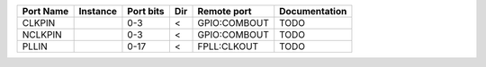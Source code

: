 +-----------+----------+-----------+-----+--------------+---------------+
| Port Name | Instance | Port bits | Dir |  Remote port | Documentation |
+===========+==========+===========+=====+==============+===============+
|    CLKPIN |          |       0-3 |   < | GPIO:COMBOUT |          TODO |
+-----------+----------+-----------+-----+--------------+---------------+
|   NCLKPIN |          |       0-3 |   < | GPIO:COMBOUT |          TODO |
+-----------+----------+-----------+-----+--------------+---------------+
|     PLLIN |          |      0-17 |   < |  FPLL:CLKOUT |          TODO |
+-----------+----------+-----------+-----+--------------+---------------+
